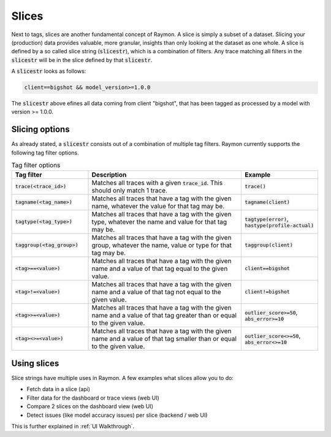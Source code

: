 ======
Slices
======

Next to tags, slices are another fundamental concept of Raymon. A slice is simply a subset of a dataset. Slicing your (production) data provides valuable, more granular, insights than only looking at the dataset as one whole. A slice is defined by a so called slice string (:code:`slicestr`), which is a combination of filters. Any trace matching all filters in the :code:`slicestr` will be in the slice defined by that :code:`slicestr`. 

A :code:`slicestr` looks as follows:

.. code-block::

    client==bigshot && model_version>=1.0.0

The :code:`slicestr` above efines all data coming from client "bigshot", that has been tagged as processed by a model with version >= 1.0.0.

---------------
Slicing options
---------------

As already stated, a :code:`slicestr` consists out of a combination of multiple tag filters. Raymon currently supports the following tag filter options. 

.. list-table:: Tag filter options
    :widths: 25 50 25
    :header-rows: 1

    * - Tag filter
      - Description
      - Example
    * - :code:`trace(<trace_id>)`
      - Matches all traces with a given :code:`trace_id`. This should only match 1 trace. 
      - :code:`trace()`
    * - :code:`tagname(<tag_name>)`
      - Matches all traces that have a tag with the given name, whatever the value for that tag may be. 
      - :code:`tagname(client)`
    * - :code:`tagtype(<tag_type>)`
      - Matches all traces that have a tag with the given type, whatever the name and value for that tag may be. 
      - :code:`tagtype(error)`, :code:`hastype(profile-actual)`
    * - :code:`taggroup(<tag_group>)`
      - Matches all traces that have a tag with the given group, whatever the name, value or type for that tag may be. 
      - :code:`taggroup(client)`
    * - :code:`<tag>==<value>)`
      - Matches all traces that have a tag with the given name and a value of that tag equal to the given value. 
      - :code:`client==bigshot`
    * - :code:`<tag>!=<value>)`
      - Matches all traces that have a tag with the given name and a value of that tag not equal to the given value. 
      - :code:`client!=bigshot`
    * - :code:`<tag>>=<value>)`
      - Matches all traces that have a tag with the given name and a value of that tag greater than or equal to the given value. 
      - :code:`outlier_score>=50`, :code:`abs_error>=10`
    * - :code:`<tag><>=<value>)`
      - Matches all traces that have a tag with the given name and a value of that tag smaller than or equal to the given value. 
      - :code:`outlier_score<>=50`, :code:`abs_error<>=10`
    
-------------------
Using slices
-------------------
Slice strings have multiple uses in Raymon. A few examples what slices allow you to do:


- Fetch data in a slice (api)
- Filter data for the dashboard or trace views (web UI)
- Compare 2 slices on the dashboard view (web UI)
- Detect issues (like model accuracy issues) per slice (backend / web UI)

This is further explained in :ref:`UI Walkthrough`.


